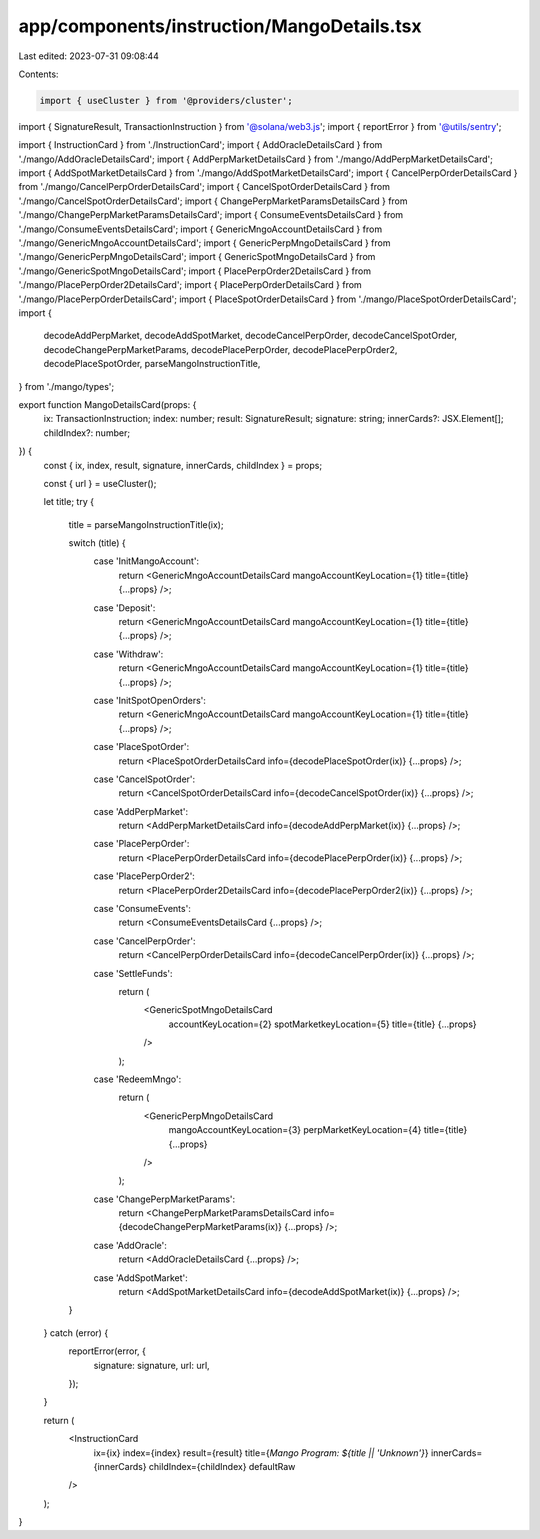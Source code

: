 app/components/instruction/MangoDetails.tsx
===========================================

Last edited: 2023-07-31 09:08:44

Contents:

.. code-block:: tsx

    import { useCluster } from '@providers/cluster';
import { SignatureResult, TransactionInstruction } from '@solana/web3.js';
import { reportError } from '@utils/sentry';

import { InstructionCard } from './InstructionCard';
import { AddOracleDetailsCard } from './mango/AddOracleDetailsCard';
import { AddPerpMarketDetailsCard } from './mango/AddPerpMarketDetailsCard';
import { AddSpotMarketDetailsCard } from './mango/AddSpotMarketDetailsCard';
import { CancelPerpOrderDetailsCard } from './mango/CancelPerpOrderDetailsCard';
import { CancelSpotOrderDetailsCard } from './mango/CancelSpotOrderDetailsCard';
import { ChangePerpMarketParamsDetailsCard } from './mango/ChangePerpMarketParamsDetailsCard';
import { ConsumeEventsDetailsCard } from './mango/ConsumeEventsDetailsCard';
import { GenericMngoAccountDetailsCard } from './mango/GenericMngoAccountDetailsCard';
import { GenericPerpMngoDetailsCard } from './mango/GenericPerpMngoDetailsCard';
import { GenericSpotMngoDetailsCard } from './mango/GenericSpotMngoDetailsCard';
import { PlacePerpOrder2DetailsCard } from './mango/PlacePerpOrder2DetailsCard';
import { PlacePerpOrderDetailsCard } from './mango/PlacePerpOrderDetailsCard';
import { PlaceSpotOrderDetailsCard } from './mango/PlaceSpotOrderDetailsCard';
import {
    decodeAddPerpMarket,
    decodeAddSpotMarket,
    decodeCancelPerpOrder,
    decodeCancelSpotOrder,
    decodeChangePerpMarketParams,
    decodePlacePerpOrder,
    decodePlacePerpOrder2,
    decodePlaceSpotOrder,
    parseMangoInstructionTitle,
} from './mango/types';

export function MangoDetailsCard(props: {
    ix: TransactionInstruction;
    index: number;
    result: SignatureResult;
    signature: string;
    innerCards?: JSX.Element[];
    childIndex?: number;
}) {
    const { ix, index, result, signature, innerCards, childIndex } = props;

    const { url } = useCluster();

    let title;
    try {
        title = parseMangoInstructionTitle(ix);

        switch (title) {
            case 'InitMangoAccount':
                return <GenericMngoAccountDetailsCard mangoAccountKeyLocation={1} title={title} {...props} />;
            case 'Deposit':
                return <GenericMngoAccountDetailsCard mangoAccountKeyLocation={1} title={title} {...props} />;
            case 'Withdraw':
                return <GenericMngoAccountDetailsCard mangoAccountKeyLocation={1} title={title} {...props} />;
            case 'InitSpotOpenOrders':
                return <GenericMngoAccountDetailsCard mangoAccountKeyLocation={1} title={title} {...props} />;
            case 'PlaceSpotOrder':
                return <PlaceSpotOrderDetailsCard info={decodePlaceSpotOrder(ix)} {...props} />;
            case 'CancelSpotOrder':
                return <CancelSpotOrderDetailsCard info={decodeCancelSpotOrder(ix)} {...props} />;
            case 'AddPerpMarket':
                return <AddPerpMarketDetailsCard info={decodeAddPerpMarket(ix)} {...props} />;
            case 'PlacePerpOrder':
                return <PlacePerpOrderDetailsCard info={decodePlacePerpOrder(ix)} {...props} />;
            case 'PlacePerpOrder2':
                return <PlacePerpOrder2DetailsCard info={decodePlacePerpOrder2(ix)} {...props} />;
            case 'ConsumeEvents':
                return <ConsumeEventsDetailsCard {...props} />;
            case 'CancelPerpOrder':
                return <CancelPerpOrderDetailsCard info={decodeCancelPerpOrder(ix)} {...props} />;
            case 'SettleFunds':
                return (
                    <GenericSpotMngoDetailsCard
                        accountKeyLocation={2}
                        spotMarketkeyLocation={5}
                        title={title}
                        {...props}
                    />
                );
            case 'RedeemMngo':
                return (
                    <GenericPerpMngoDetailsCard
                        mangoAccountKeyLocation={3}
                        perpMarketKeyLocation={4}
                        title={title}
                        {...props}
                    />
                );
            case 'ChangePerpMarketParams':
                return <ChangePerpMarketParamsDetailsCard info={decodeChangePerpMarketParams(ix)} {...props} />;
            case 'AddOracle':
                return <AddOracleDetailsCard {...props} />;
            case 'AddSpotMarket':
                return <AddSpotMarketDetailsCard info={decodeAddSpotMarket(ix)} {...props} />;
        }
    } catch (error) {
        reportError(error, {
            signature: signature,
            url: url,
        });
    }

    return (
        <InstructionCard
            ix={ix}
            index={index}
            result={result}
            title={`Mango Program: ${title || 'Unknown'}`}
            innerCards={innerCards}
            childIndex={childIndex}
            defaultRaw
        />
    );
}



